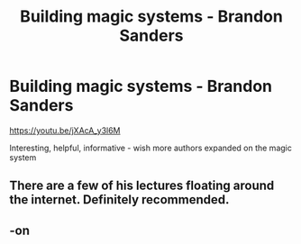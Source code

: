#+TITLE: Building magic systems - Brandon Sanders

* Building magic systems - Brandon Sanders
:PROPERTIES:
:Author: Cari_Farah
:Score: 3
:DateUnix: 1591099781.0
:DateShort: 2020-Jun-02
:FlairText: Discussion/Misc
:END:
[[https://youtu.be/jXAcA_y3l6M]]

Interesting, helpful, informative - wish more authors expanded on the magic system


** There are a few of his lectures floating around the internet. Definitely recommended.
:PROPERTIES:
:Author: Macallion
:Score: 2
:DateUnix: 1591121542.0
:DateShort: 2020-Jun-02
:END:


** -on
:PROPERTIES:
:Author: Tsorovar
:Score: 1
:DateUnix: 1591171703.0
:DateShort: 2020-Jun-03
:END:
